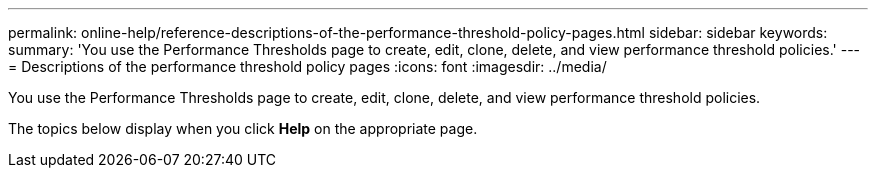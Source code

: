 ---
permalink: online-help/reference-descriptions-of-the-performance-threshold-policy-pages.html
sidebar: sidebar
keywords: 
summary: 'You use the Performance Thresholds page to create, edit, clone, delete, and view performance threshold policies.'
---
= Descriptions of the performance threshold policy pages
:icons: font
:imagesdir: ../media/

[.lead]
You use the Performance Thresholds page to create, edit, clone, delete, and view performance threshold policies.

The topics below display when you click *Help* on the appropriate page.
